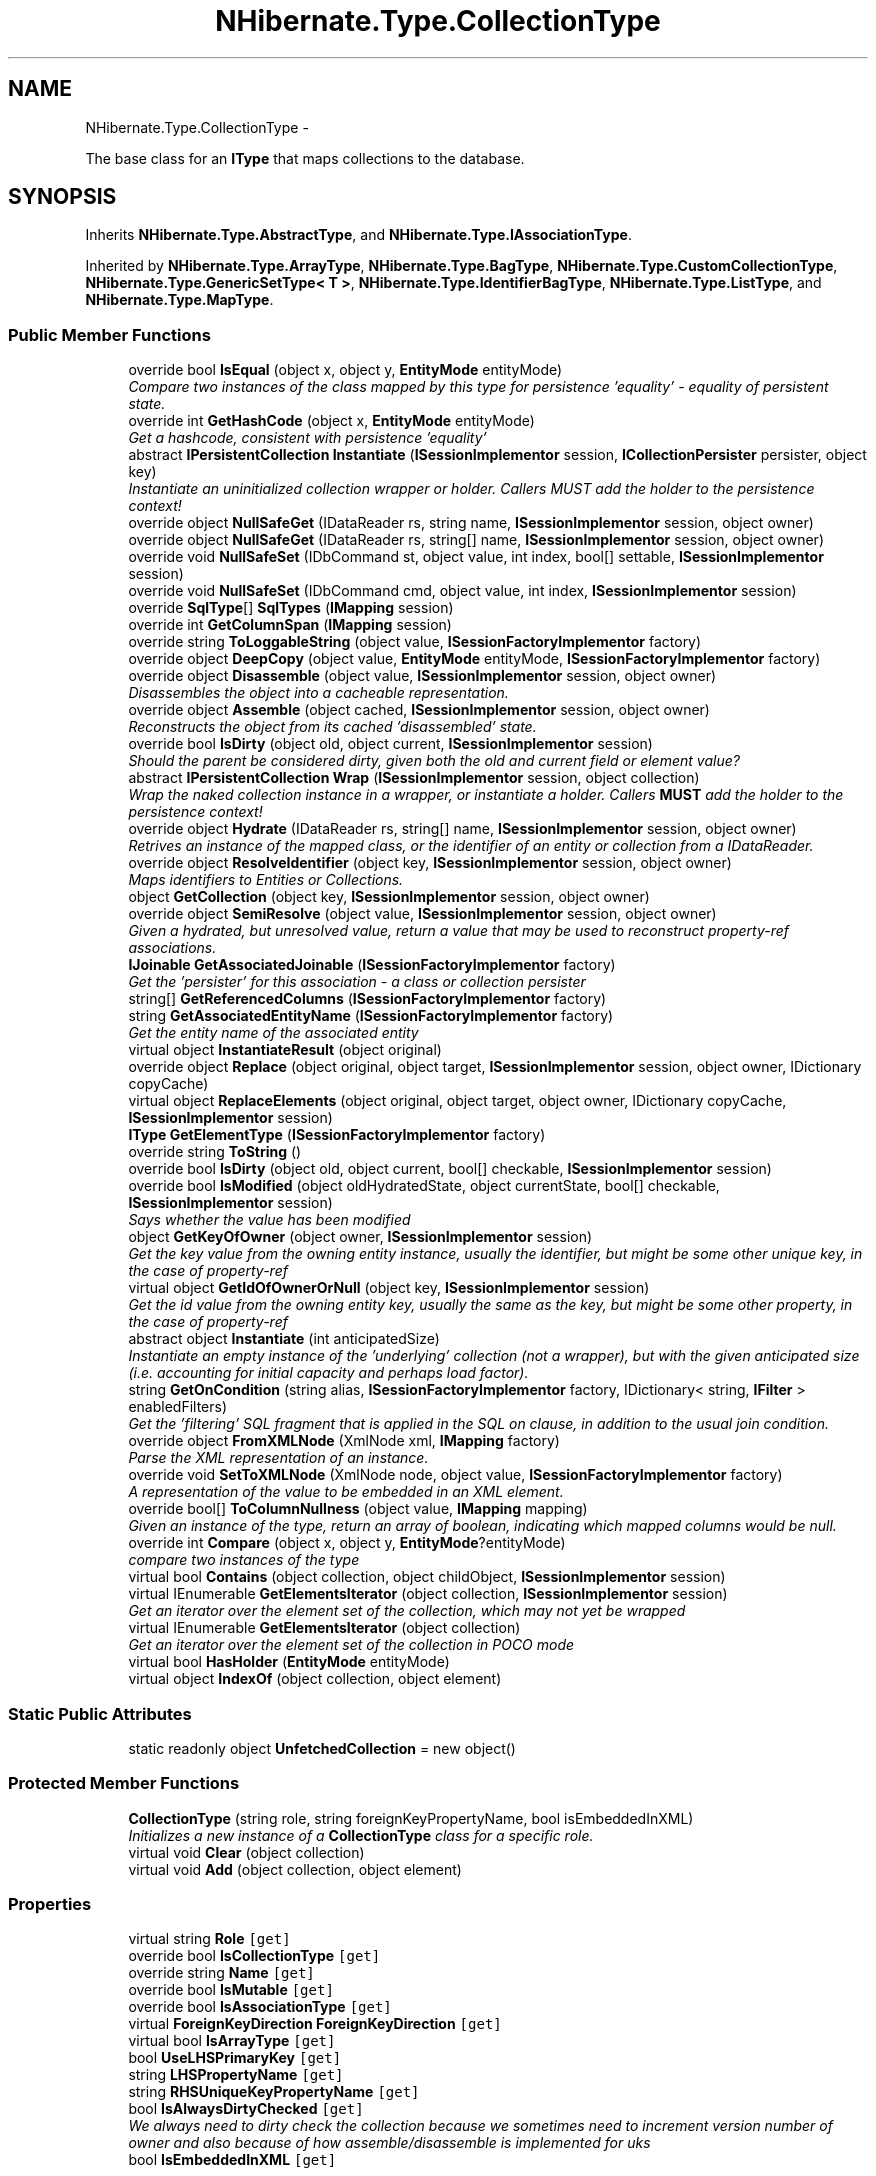 .TH "NHibernate.Type.CollectionType" 3 "Fri Jul 5 2013" "Version 1.0" "HSA.InfoSys" \" -*- nroff -*-
.ad l
.nh
.SH NAME
NHibernate.Type.CollectionType \- 
.PP
The base class for an \fBIType\fP that maps collections to the database\&.  

.SH SYNOPSIS
.br
.PP
.PP
Inherits \fBNHibernate\&.Type\&.AbstractType\fP, and \fBNHibernate\&.Type\&.IAssociationType\fP\&.
.PP
Inherited by \fBNHibernate\&.Type\&.ArrayType\fP, \fBNHibernate\&.Type\&.BagType\fP, \fBNHibernate\&.Type\&.CustomCollectionType\fP, \fBNHibernate\&.Type\&.GenericSetType< T >\fP, \fBNHibernate\&.Type\&.IdentifierBagType\fP, \fBNHibernate\&.Type\&.ListType\fP, and \fBNHibernate\&.Type\&.MapType\fP\&.
.SS "Public Member Functions"

.in +1c
.ti -1c
.RI "override bool \fBIsEqual\fP (object x, object y, \fBEntityMode\fP entityMode)"
.br
.RI "\fICompare two instances of the class mapped by this type for persistence 'equality' - equality of persistent state\&. \fP"
.ti -1c
.RI "override int \fBGetHashCode\fP (object x, \fBEntityMode\fP entityMode)"
.br
.RI "\fIGet a hashcode, consistent with persistence 'equality'\fP"
.ti -1c
.RI "abstract \fBIPersistentCollection\fP \fBInstantiate\fP (\fBISessionImplementor\fP session, \fBICollectionPersister\fP persister, object key)"
.br
.RI "\fIInstantiate an uninitialized collection wrapper or holder\&. Callers MUST add the holder to the persistence context! \fP"
.ti -1c
.RI "override object \fBNullSafeGet\fP (IDataReader rs, string name, \fBISessionImplementor\fP session, object owner)"
.br
.ti -1c
.RI "override object \fBNullSafeGet\fP (IDataReader rs, string[] name, \fBISessionImplementor\fP session, object owner)"
.br
.ti -1c
.RI "override void \fBNullSafeSet\fP (IDbCommand st, object value, int index, bool[] settable, \fBISessionImplementor\fP session)"
.br
.ti -1c
.RI "override void \fBNullSafeSet\fP (IDbCommand cmd, object value, int index, \fBISessionImplementor\fP session)"
.br
.ti -1c
.RI "override \fBSqlType\fP[] \fBSqlTypes\fP (\fBIMapping\fP session)"
.br
.ti -1c
.RI "override int \fBGetColumnSpan\fP (\fBIMapping\fP session)"
.br
.ti -1c
.RI "override string \fBToLoggableString\fP (object value, \fBISessionFactoryImplementor\fP factory)"
.br
.ti -1c
.RI "override object \fBDeepCopy\fP (object value, \fBEntityMode\fP entityMode, \fBISessionFactoryImplementor\fP factory)"
.br
.ti -1c
.RI "override object \fBDisassemble\fP (object value, \fBISessionImplementor\fP session, object owner)"
.br
.RI "\fIDisassembles the object into a cacheable representation\&. \fP"
.ti -1c
.RI "override object \fBAssemble\fP (object cached, \fBISessionImplementor\fP session, object owner)"
.br
.RI "\fIReconstructs the object from its cached 'disassembled' state\&. \fP"
.ti -1c
.RI "override bool \fBIsDirty\fP (object old, object current, \fBISessionImplementor\fP session)"
.br
.RI "\fIShould the parent be considered dirty, given both the old and current field or element value? \fP"
.ti -1c
.RI "abstract \fBIPersistentCollection\fP \fBWrap\fP (\fBISessionImplementor\fP session, object collection)"
.br
.RI "\fIWrap the naked collection instance in a wrapper, or instantiate a holder\&. Callers \fBMUST\fP add the holder to the persistence context! \fP"
.ti -1c
.RI "override object \fBHydrate\fP (IDataReader rs, string[] name, \fBISessionImplementor\fP session, object owner)"
.br
.RI "\fIRetrives an instance of the mapped class, or the identifier of an entity or collection from a IDataReader\&. \fP"
.ti -1c
.RI "override object \fBResolveIdentifier\fP (object key, \fBISessionImplementor\fP session, object owner)"
.br
.RI "\fIMaps identifiers to Entities or Collections\&. \fP"
.ti -1c
.RI "object \fBGetCollection\fP (object key, \fBISessionImplementor\fP session, object owner)"
.br
.ti -1c
.RI "override object \fBSemiResolve\fP (object value, \fBISessionImplementor\fP session, object owner)"
.br
.RI "\fIGiven a hydrated, but unresolved value, return a value that may be used to reconstruct property-ref associations\&. \fP"
.ti -1c
.RI "\fBIJoinable\fP \fBGetAssociatedJoinable\fP (\fBISessionFactoryImplementor\fP factory)"
.br
.RI "\fIGet the 'persister' for this association - a class or collection persister \fP"
.ti -1c
.RI "string[] \fBGetReferencedColumns\fP (\fBISessionFactoryImplementor\fP factory)"
.br
.ti -1c
.RI "string \fBGetAssociatedEntityName\fP (\fBISessionFactoryImplementor\fP factory)"
.br
.RI "\fIGet the entity name of the associated entity\fP"
.ti -1c
.RI "virtual object \fBInstantiateResult\fP (object original)"
.br
.ti -1c
.RI "override object \fBReplace\fP (object original, object target, \fBISessionImplementor\fP session, object owner, IDictionary copyCache)"
.br
.ti -1c
.RI "virtual object \fBReplaceElements\fP (object original, object target, object owner, IDictionary copyCache, \fBISessionImplementor\fP session)"
.br
.ti -1c
.RI "\fBIType\fP \fBGetElementType\fP (\fBISessionFactoryImplementor\fP factory)"
.br
.ti -1c
.RI "override string \fBToString\fP ()"
.br
.ti -1c
.RI "override bool \fBIsDirty\fP (object old, object current, bool[] checkable, \fBISessionImplementor\fP session)"
.br
.ti -1c
.RI "override bool \fBIsModified\fP (object oldHydratedState, object currentState, bool[] checkable, \fBISessionImplementor\fP session)"
.br
.RI "\fISays whether the value has been modified \fP"
.ti -1c
.RI "object \fBGetKeyOfOwner\fP (object owner, \fBISessionImplementor\fP session)"
.br
.RI "\fIGet the key value from the owning entity instance, usually the identifier, but might be some other unique key, in the case of property-ref \fP"
.ti -1c
.RI "virtual object \fBGetIdOfOwnerOrNull\fP (object key, \fBISessionImplementor\fP session)"
.br
.RI "\fIGet the id value from the owning entity key, usually the same as the key, but might be some other property, in the case of property-ref \fP"
.ti -1c
.RI "abstract object \fBInstantiate\fP (int anticipatedSize)"
.br
.RI "\fIInstantiate an empty instance of the 'underlying' collection (not a wrapper), but with the given anticipated size (i\&.e\&. accounting for initial capacity and perhaps load factor)\&. \fP"
.ti -1c
.RI "string \fBGetOnCondition\fP (string alias, \fBISessionFactoryImplementor\fP factory, IDictionary< string, \fBIFilter\fP > enabledFilters)"
.br
.RI "\fIGet the 'filtering' SQL fragment that is applied in the SQL on clause, in addition to the usual join condition\&. \fP"
.ti -1c
.RI "override object \fBFromXMLNode\fP (XmlNode xml, \fBIMapping\fP factory)"
.br
.RI "\fIParse the XML representation of an instance\&.\fP"
.ti -1c
.RI "override void \fBSetToXMLNode\fP (XmlNode node, object value, \fBISessionFactoryImplementor\fP factory)"
.br
.RI "\fIA representation of the value to be embedded in an XML element\&. \fP"
.ti -1c
.RI "override bool[] \fBToColumnNullness\fP (object value, \fBIMapping\fP mapping)"
.br
.RI "\fIGiven an instance of the type, return an array of boolean, indicating which mapped columns would be null\&. \fP"
.ti -1c
.RI "override int \fBCompare\fP (object x, object y, \fBEntityMode\fP?entityMode)"
.br
.RI "\fIcompare two instances of the type\fP"
.ti -1c
.RI "virtual bool \fBContains\fP (object collection, object childObject, \fBISessionImplementor\fP session)"
.br
.ti -1c
.RI "virtual IEnumerable \fBGetElementsIterator\fP (object collection, \fBISessionImplementor\fP session)"
.br
.RI "\fIGet an iterator over the element set of the collection, which may not yet be wrapped \fP"
.ti -1c
.RI "virtual IEnumerable \fBGetElementsIterator\fP (object collection)"
.br
.RI "\fIGet an iterator over the element set of the collection in POCO mode \fP"
.ti -1c
.RI "virtual bool \fBHasHolder\fP (\fBEntityMode\fP entityMode)"
.br
.ti -1c
.RI "virtual object \fBIndexOf\fP (object collection, object element)"
.br
.in -1c
.SS "Static Public Attributes"

.in +1c
.ti -1c
.RI "static readonly object \fBUnfetchedCollection\fP = new object()"
.br
.in -1c
.SS "Protected Member Functions"

.in +1c
.ti -1c
.RI "\fBCollectionType\fP (string role, string foreignKeyPropertyName, bool isEmbeddedInXML)"
.br
.RI "\fIInitializes a new instance of a \fBCollectionType\fP class for a specific role\&. \fP"
.ti -1c
.RI "virtual void \fBClear\fP (object collection)"
.br
.ti -1c
.RI "virtual void \fBAdd\fP (object collection, object element)"
.br
.in -1c
.SS "Properties"

.in +1c
.ti -1c
.RI "virtual string \fBRole\fP\fC [get]\fP"
.br
.ti -1c
.RI "override bool \fBIsCollectionType\fP\fC [get]\fP"
.br
.ti -1c
.RI "override string \fBName\fP\fC [get]\fP"
.br
.ti -1c
.RI "override bool \fBIsMutable\fP\fC [get]\fP"
.br
.ti -1c
.RI "override bool \fBIsAssociationType\fP\fC [get]\fP"
.br
.ti -1c
.RI "virtual \fBForeignKeyDirection\fP \fBForeignKeyDirection\fP\fC [get]\fP"
.br
.ti -1c
.RI "virtual bool \fBIsArrayType\fP\fC [get]\fP"
.br
.ti -1c
.RI "bool \fBUseLHSPrimaryKey\fP\fC [get]\fP"
.br
.ti -1c
.RI "string \fBLHSPropertyName\fP\fC [get]\fP"
.br
.ti -1c
.RI "string \fBRHSUniqueKeyPropertyName\fP\fC [get]\fP"
.br
.ti -1c
.RI "bool \fBIsAlwaysDirtyChecked\fP\fC [get]\fP"
.br
.RI "\fIWe always need to dirty check the collection because we sometimes need to increment version number of owner and also because of how assemble/disassemble is implemented for uks \fP"
.ti -1c
.RI "bool \fBIsEmbeddedInXML\fP\fC [get]\fP"
.br
.in -1c
.SS "Additional Inherited Members"
.SH "Detailed Description"
.PP 
The base class for an \fBIType\fP that maps collections to the database\&. 


.PP
Definition at line 21 of file CollectionType\&.cs\&.
.SH "Constructor & Destructor Documentation"
.PP 
.SS "NHibernate\&.Type\&.CollectionType\&.CollectionType (stringrole, stringforeignKeyPropertyName, boolisEmbeddedInXML)\fC [protected]\fP"

.PP
Initializes a new instance of a \fBCollectionType\fP class for a specific role\&. 
.PP
\fBParameters:\fP
.RS 4
\fIrole\fP The role the persistent collection is in\&.
.br
\fIforeignKeyPropertyName\fP The name of the property in the owner object containing the collection ID, or  if it is the primary key\&. 
.br
\fIisEmbeddedInXML\fP 
.RE
.PP

.PP
Definition at line 43 of file CollectionType\&.cs\&.
.SH "Member Function Documentation"
.PP 
.SS "override object NHibernate\&.Type\&.CollectionType\&.Assemble (objectcached, \fBISessionImplementor\fPsession, objectowner)\fC [virtual]\fP"

.PP
Reconstructs the object from its cached 'disassembled' state\&. 
.PP
\fBParameters:\fP
.RS 4
\fIcached\fP The disassembled state from the cache
.br
\fIsession\fP The ISessionImplementor is not used by this method\&.
.br
\fIowner\fP The parent Entity object is not used by this method
.RE
.PP
\fBReturns:\fP
.RS 4
The assembled object\&.
.RE
.PP
.PP
This method calls DeepCopy if the value is not null\&. 
.PP
Reimplemented from \fBNHibernate\&.Type\&.AbstractType\fP\&.
.PP
Definition at line 161 of file CollectionType\&.cs\&.
.SS "override int NHibernate\&.Type\&.CollectionType\&.Compare (objectx, objecty, \fBEntityMode\fP?entityMode)\fC [virtual]\fP"

.PP
compare two instances of the type
.PP
\fBParameters:\fP
.RS 4
\fIx\fP 
.br
\fIy\fP 
.br
\fIentityMode\fP 
.RE
.PP

.PP
Reimplemented from \fBNHibernate\&.Type\&.AbstractType\fP\&.
.PP
Definition at line 572 of file CollectionType\&.cs\&.
.SS "override object NHibernate\&.Type\&.CollectionType\&.Disassemble (objectvalue, \fBISessionImplementor\fPsession, objectowner)\fC [virtual]\fP"

.PP
Disassembles the object into a cacheable representation\&. 
.PP
\fBParameters:\fP
.RS 4
\fIvalue\fP The value to disassemble\&.
.br
\fIsession\fP The ISessionImplementor is not used by this method\&.
.br
\fIowner\fP optional parent entity object (needed for collections) 
.RE
.PP
\fBReturns:\fP
.RS 4
The disassembled, deep cloned state of the object
.RE
.PP
.PP
This method calls DeepCopy if the value is not null\&. 
.PP
Reimplemented from \fBNHibernate\&.Type\&.AbstractType\fP\&.
.PP
Definition at line 142 of file CollectionType\&.cs\&.
.SS "override object NHibernate\&.Type\&.CollectionType\&.FromXMLNode (XmlNodexml, \fBIMapping\fPfactory)\fC [virtual]\fP"

.PP
Parse the XML representation of an instance\&.
.PP
\fBParameters:\fP
.RS 4
\fIxml\fP 
.br
\fIfactory\fP 
.RE
.PP
\fBReturns:\fP
.RS 4
an instance of the type 
.RE
.PP

.PP
Implements \fBNHibernate\&.Type\&.AbstractType\fP\&.
.PP
Definition at line 556 of file CollectionType\&.cs\&.
.SS "string NHibernate\&.Type\&.CollectionType\&.GetAssociatedEntityName (\fBISessionFactoryImplementor\fPfactory)"

.PP
Get the entity name of the associated entity
.PP
Implements \fBNHibernate\&.Type\&.IAssociationType\fP\&.
.PP
Definition at line 307 of file CollectionType\&.cs\&.
.SS "\fBIJoinable\fP NHibernate\&.Type\&.CollectionType\&.GetAssociatedJoinable (\fBISessionFactoryImplementor\fPfactory)"

.PP
Get the 'persister' for this association - a class or collection persister 
.PP
\fBParameters:\fP
.RS 4
\fIfactory\fP 
.RE
.PP
\fBReturns:\fP
.RS 4
.RE
.PP

.PP
Implements \fBNHibernate\&.Type\&.IAssociationType\fP\&.
.PP
Definition at line 295 of file CollectionType\&.cs\&.
.SS "virtual IEnumerable NHibernate\&.Type\&.CollectionType\&.GetElementsIterator (objectcollection, \fBISessionImplementor\fPsession)\fC [virtual]\fP"

.PP
Get an iterator over the element set of the collection, which may not yet be wrapped 
.PP
\fBParameters:\fP
.RS 4
\fIcollection\fP The collection to be iterated 
.br
\fIsession\fP The session from which the request is originating\&. 
.RE
.PP
\fBReturns:\fP
.RS 4
The iterator\&. 
.RE
.PP

.PP
Definition at line 608 of file CollectionType\&.cs\&.
.SS "virtual IEnumerable NHibernate\&.Type\&.CollectionType\&.GetElementsIterator (objectcollection)\fC [virtual]\fP"

.PP
Get an iterator over the element set of the collection in POCO mode 
.PP
\fBParameters:\fP
.RS 4
\fIcollection\fP The collection to be iterated 
.RE
.PP
\fBReturns:\fP
.RS 4
The iterator\&. 
.RE
.PP

.PP
Reimplemented in \fBNHibernate\&.Type\&.CustomCollectionType\fP, \fBNHibernate\&.Type\&.ArrayType\fP, and \fBNHibernate\&.Type\&.MapType\fP\&.
.PP
Definition at line 618 of file CollectionType\&.cs\&.
.SS "override int NHibernate\&.Type\&.CollectionType\&.GetHashCode (objectx, \fBEntityMode\fPentityMode)\fC [virtual]\fP"

.PP
Get a hashcode, consistent with persistence 'equality'
.PP
\fBParameters:\fP
.RS 4
\fIx\fP 
.br
\fIentityMode\fP 
.RE
.PP

.PP
Reimplemented from \fBNHibernate\&.Type\&.AbstractType\fP\&.
.PP
Definition at line 67 of file CollectionType\&.cs\&.
.SS "virtual object NHibernate\&.Type\&.CollectionType\&.GetIdOfOwnerOrNull (objectkey, \fBISessionImplementor\fPsession)\fC [virtual]\fP"

.PP
Get the id value from the owning entity key, usually the same as the key, but might be some other property, in the case of property-ref 
.PP
\fBParameters:\fP
.RS 4
\fIkey\fP The collection owner key 
.br
\fIsession\fP The session from which the request is originating\&. 
.RE
.PP
\fBReturns:\fP
.RS 4
The collection owner's id, if it can be obtained from the key; otherwise, null is returned 
.RE
.PP

.PP
Definition at line 514 of file CollectionType\&.cs\&.
.SS "object NHibernate\&.Type\&.CollectionType\&.GetKeyOfOwner (objectowner, \fBISessionImplementor\fPsession)"

.PP
Get the key value from the owning entity instance, usually the identifier, but might be some other unique key, in the case of property-ref 
.PP
Definition at line 465 of file CollectionType\&.cs\&.
.SS "string NHibernate\&.Type\&.CollectionType\&.GetOnCondition (stringalias, \fBISessionFactoryImplementor\fPfactory, IDictionary< string, \fBIFilter\fP >enabledFilters)"

.PP
Get the 'filtering' SQL fragment that is applied in the SQL on clause, in addition to the usual join condition\&. 
.PP
Implements \fBNHibernate\&.Type\&.IAssociationType\fP\&.
.PP
Definition at line 551 of file CollectionType\&.cs\&.
.SS "override object NHibernate\&.Type\&.CollectionType\&.Hydrate (IDataReaderrs, string[]names, \fBISessionImplementor\fPsession, objectowner)\fC [virtual]\fP"

.PP
Retrives an instance of the mapped class, or the identifier of an entity or collection from a IDataReader\&. 
.PP
\fBParameters:\fP
.RS 4
\fIrs\fP The IDataReader that contains the values\&.
.br
\fInames\fP The names of the columns in the IDataReader that contain the value to populate the \fBIType\fP with\&. 
.br
\fIsession\fP the session
.br
\fIowner\fP The parent Entity
.RE
.PP
\fBReturns:\fP
.RS 4
An identifier or actual object mapped by this \fBIType\fP\&.
.RE
.PP
.PP
This method uses the \fCIType\&.NullSafeGet(IDataReader, string[], ISessionImplementor, object)\fP method to Hydrate this \fBAbstractType\fP\&. 
.PP
Reimplemented from \fBNHibernate\&.Type\&.AbstractType\fP\&.
.PP
Definition at line 218 of file CollectionType\&.cs\&.
.SS "abstract \fBIPersistentCollection\fP NHibernate\&.Type\&.CollectionType\&.Instantiate (\fBISessionImplementor\fPsession, \fBICollectionPersister\fPpersister, objectkey)\fC [pure virtual]\fP"

.PP
Instantiate an uninitialized collection wrapper or holder\&. Callers MUST add the holder to the persistence context! 
.PP
\fBParameters:\fP
.RS 4
\fIsession\fP The session from which the request is originating\&. 
.br
\fIpersister\fP The underlying collection persister (metadata) 
.br
\fIkey\fP The owner key\&. 
.RE
.PP
\fBReturns:\fP
.RS 4
The instantiated collection\&. 
.RE
.PP

.PP
Implemented in \fBNHibernate\&.Type\&.ArrayType\fP, \fBNHibernate\&.Type\&.CustomCollectionType\fP, \fBNHibernate\&.Type\&.BagType\fP, \fBNHibernate\&.Type\&.GenericMapType< TKey, TValue >\fP, \fBNHibernate\&.Type\&.ListType\fP, \fBNHibernate\&.Type\&.MapType\fP, \fBNHibernate\&.Type\&.GenericBagType< T >\fP, \fBNHibernate\&.Type\&.GenericListType< T >\fP, \fBNHibernate\&.Type\&.IdentifierBagType\fP, \fBNHibernate\&.Type\&.GenericSetType< T >\fP, and \fBNHibernate\&.Type\&.GenericIdentifierBagType< T >\fP\&.
.SS "abstract object NHibernate\&.Type\&.CollectionType\&.Instantiate (intanticipatedSize)\fC [pure virtual]\fP"

.PP
Instantiate an empty instance of the 'underlying' collection (not a wrapper), but with the given anticipated size (i\&.e\&. accounting for initial capacity and perhaps load factor)\&. 
.PP
\fBParameters:\fP
.RS 4
\fIanticipatedSize\fP The anticipated size of the instantiated collection after we are done populating it\&. 
.RE
.PP
\fBReturns:\fP
.RS 4
A newly instantiated collection to be wrapped\&. 
.RE
.PP

.PP
Implemented in \fBNHibernate\&.Type\&.MapType\fP, \fBNHibernate\&.Type\&.ArrayType\fP, \fBNHibernate\&.Type\&.GenericMapType< TKey, TValue >\fP, \fBNHibernate\&.Type\&.GenericSetType< T >\fP, \fBNHibernate\&.Type\&.BagType\fP, \fBNHibernate\&.Type\&.ListType\fP, \fBNHibernate\&.Type\&.IdentifierBagType\fP, \fBNHibernate\&.Type\&.GenericBagType< T >\fP, \fBNHibernate\&.Type\&.GenericListType< T >\fP, \fBNHibernate\&.Type\&.CustomCollectionType\fP, \fBNHibernate\&.Type\&.GenericSortedSetType< T >\fP, \fBNHibernate\&.Type\&.SortedMapType\fP, \fBNHibernate\&.Type\&.GenericIdentifierBagType< T >\fP, \fBNHibernate\&.Type\&.GenericOrderedSetType< T >\fP, \fBNHibernate\&.Type\&.OrderedMapType\fP, \fBNHibernate\&.Type\&.GenericSortedDictionaryType< TKey, TValue >\fP, and \fBNHibernate\&.Type\&.GenericSortedListType< TKey, TValue >\fP\&.
.SS "override bool NHibernate\&.Type\&.CollectionType\&.IsDirty (objectold, objectcurrent, \fBISessionImplementor\fPsession)\fC [virtual]\fP"

.PP
Should the parent be considered dirty, given both the old and current field or element value? 
.PP
\fBParameters:\fP
.RS 4
\fIold\fP The old value
.br
\fIcurrent\fP The current value
.br
\fIsession\fP The ISessionImplementor is not used by this method\&.
.RE
.PP
\fBReturns:\fP
.RS 4
true if the field is dirty
.RE
.PP
.PP
This method uses \fCIType\&.Equals(object, object)\fP to determine the value of IsDirty\&.
.PP
Reimplemented from \fBNHibernate\&.Type\&.AbstractType\fP\&.
.PP
Definition at line 187 of file CollectionType\&.cs\&.
.SS "override bool NHibernate\&.Type\&.CollectionType\&.IsEqual (objectx, objecty, \fBEntityMode\fPentityMode)\fC [virtual]\fP"

.PP
Compare two instances of the class mapped by this type for persistence 'equality' - equality of persistent state\&. 
.PP
\fBParameters:\fP
.RS 4
\fIx\fP 
.br
\fIy\fP 
.br
\fIentityMode\fP 
.RE
.PP
\fBReturns:\fP
.RS 4
boolean 
.RE
.PP

.PP
Reimplemented from \fBNHibernate\&.Type\&.AbstractType\fP\&.
.PP
Definition at line 60 of file CollectionType\&.cs\&.
.SS "override bool NHibernate\&.Type\&.CollectionType\&.IsModified (objectold, objectcurrent, bool[]checkable, \fBISessionImplementor\fPsession)\fC [virtual]\fP"

.PP
Says whether the value has been modified 
.PP
Reimplemented from \fBNHibernate\&.Type\&.AbstractType\fP\&.
.PP
Definition at line 455 of file CollectionType\&.cs\&.
.SS "override object NHibernate\&.Type\&.CollectionType\&.ResolveIdentifier (objectvalue, \fBISessionImplementor\fPsession, objectowner)\fC [virtual]\fP"

.PP
Maps identifiers to Entities or Collections\&. 
.PP
\fBParameters:\fP
.RS 4
\fIvalue\fP An identifier or value returned by \fC\fBHydrate()\fP\fP
.br
\fIsession\fP The ISessionImplementor is not used by this method\&.
.br
\fIowner\fP The parent Entity is not used by this method\&.
.RE
.PP
\fBReturns:\fP
.RS 4
The value\&.
.RE
.PP
.PP
There is nothing done in this method other than return the value parameter passed in\&. 
.PP
Reimplemented from \fBNHibernate\&.Type\&.AbstractType\fP\&.
.PP
Definition at line 225 of file CollectionType\&.cs\&.
.SS "override object NHibernate\&.Type\&.CollectionType\&.SemiResolve (objectvalue, \fBISessionImplementor\fPsession, objectowner)\fC [virtual]\fP"

.PP
Given a hydrated, but unresolved value, return a value that may be used to reconstruct property-ref associations\&. 
.PP
Reimplemented from \fBNHibernate\&.Type\&.AbstractType\fP\&.
.PP
Definition at line 280 of file CollectionType\&.cs\&.
.SS "override void NHibernate\&.Type\&.CollectionType\&.SetToXMLNode (XmlNodenode, objectvalue, \fBISessionFactoryImplementor\fPfactory)\fC [virtual]\fP"

.PP
A representation of the value to be embedded in an XML element\&. 
.PP
\fBParameters:\fP
.RS 4
\fInode\fP 
.br
\fIvalue\fP 
.br
\fIfactory\fP 
.RE
.PP

.PP
Implements \fBNHibernate\&.Type\&.AbstractType\fP\&.
.PP
Definition at line 561 of file CollectionType\&.cs\&.
.SS "override bool [] NHibernate\&.Type\&.CollectionType\&.ToColumnNullness (objectvalue, \fBIMapping\fPmapping)\fC [virtual]\fP"

.PP
Given an instance of the type, return an array of boolean, indicating which mapped columns would be null\&. 
.PP
\fBParameters:\fP
.RS 4
\fIvalue\fP an instance of the type 
.br
\fImapping\fP 
.RE
.PP

.PP
Implements \fBNHibernate\&.Type\&.AbstractType\fP\&.
.PP
Definition at line 567 of file CollectionType\&.cs\&.
.SS "abstract \fBIPersistentCollection\fP NHibernate\&.Type\&.CollectionType\&.Wrap (\fBISessionImplementor\fPsession, objectcollection)\fC [pure virtual]\fP"

.PP
Wrap the naked collection instance in a wrapper, or instantiate a holder\&. Callers \fBMUST\fP add the holder to the persistence context! 
.PP
\fBParameters:\fP
.RS 4
\fIsession\fP The session from which the request is originating\&. 
.br
\fIcollection\fP The bare collection to be wrapped\&. 
.RE
.PP
\fBReturns:\fP
.RS 4
A subclass of IPersistentCollection that wraps the non \fBNHibernate\fP collection\&. 
.RE
.PP

.PP
Implemented in \fBNHibernate\&.Type\&.ArrayType\fP, \fBNHibernate\&.Type\&.MapType\fP, \fBNHibernate\&.Type\&.BagType\fP, \fBNHibernate\&.Type\&.GenericMapType< TKey, TValue >\fP, \fBNHibernate\&.Type\&.ListType\fP, \fBNHibernate\&.Type\&.IdentifierBagType\fP, \fBNHibernate\&.Type\&.GenericBagType< T >\fP, \fBNHibernate\&.Type\&.GenericListType< T >\fP, \fBNHibernate\&.Type\&.CustomCollectionType\fP, \fBNHibernate\&.Type\&.GenericSetType< T >\fP, and \fBNHibernate\&.Type\&.GenericIdentifierBagType< T >\fP\&.
.SH "Property Documentation"
.PP 
.SS "bool NHibernate\&.Type\&.CollectionType\&.IsAlwaysDirtyChecked\fC [get]\fP"

.PP
We always need to dirty check the collection because we sometimes need to increment version number of owner and also because of how assemble/disassemble is implemented for uks 
.PP
Definition at line 441 of file CollectionType\&.cs\&.

.SH "Author"
.PP 
Generated automatically by Doxygen for HSA\&.InfoSys from the source code\&.
